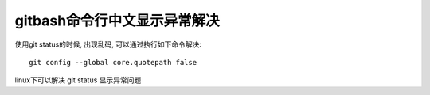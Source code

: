 ============================================================
gitbash命令行中文显示异常解决
============================================================

使用git status的时候, 出现乱码, 可以通过执行如下命令解决: ::

  git config --global core.quotepath false  

linux下可以解决 git status 显示异常问题

